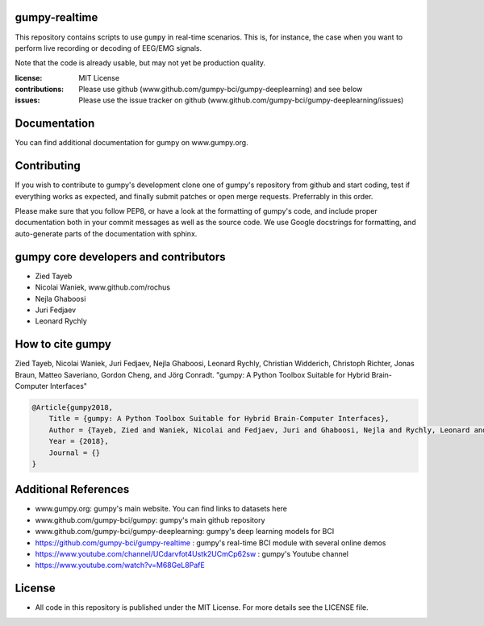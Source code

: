 gumpy-realtime
==============

This repository contains scripts to use ``gumpy`` in real-time scenarios. This
is, for instance, the case when you want to perform live recording or decoding
of EEG/EMG signals.

Note that the code is already usable, but may not yet be production quality.

:license: MIT License
:contributions: Please use github (www.github.com/gumpy-bci/gumpy-deeplearning) and see below
:issues: Please use the issue tracker on github (www.github.com/gumpy-bci/gumpy-deeplearning/issues)


Documentation
=============

You can find additional documentation for gumpy on www.gumpy.org.


Contributing
============

If you wish to contribute to gumpy's development clone one of gumpy's repository
from github and start coding, test if everything works as expected, and finally
submit patches or open merge requests. Preferrably in this order.

Please make sure that you follow PEP8, or have a look at the formatting of
gumpy's code, and include proper documentation both in your commit messages as
well as the source code. We use Google docstrings for formatting, and
auto-generate parts of the documentation with sphinx.


gumpy core developers and contributors
======================================
* Zied Tayeb
* Nicolai Waniek, www.github.com/rochus
* Nejla Ghaboosi
* Juri Fedjaev
* Leonard Rychly


How to cite gumpy
=================

Zied Tayeb, Nicolai Waniek, Juri Fedjaev, Nejla Ghaboosi, Leonard Rychly,
Christian Widderich, Christoph Richter, Jonas Braun, Matteo Saveriano, Gordon
Cheng, and Jörg Conradt. "gumpy: A Python Toolbox Suitable for Hybrid
Brain-Computer Interfaces"


.. code:: latex

    @Article{gumpy2018,
        Title = {gumpy: A Python Toolbox Suitable for Hybrid Brain-Computer Interfaces},
        Author = {Tayeb, Zied and Waniek, Nicolai and Fedjaev, Juri and Ghaboosi, Nejla and Rychly, Leonard and Widderich, Christian and Richter, Christoph and Braun, Jonas and Saveriano, Matteo and Cheng, Gordon and Conradt, Jorg},
        Year = {2018},
        Journal = {}
    }


Additional References
=====================

* www.gumpy.org: gumpy's main website. You can find links to datasets here
* www.github.com/gumpy-bci/gumpy: gumpy's main github repository
* www.github.com/gumpy-bci/gumpy-deeplearning: gumpy's deep learning models for BCI
* https://github.com/gumpy-bci/gumpy-realtime : gumpy's real-time BCI module with several online demos
* https://www.youtube.com/channel/UCdarvfot4Ustk2UCmCp62sw : gumpy's Youtube channel
* https://www.youtube.com/watch?v=M68GeL8PafE


License
=======

* All code in this repository is published under the MIT License.
  For more details see the LICENSE file.

